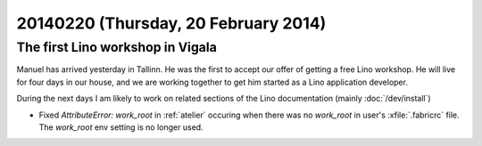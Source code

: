 =====================================
20140220 (Thursday, 20 February 2014)
=====================================

The first Lino workshop in Vigala
---------------------------------

Manuel has arrived yesterday in Tallinn. He was the first to accept
our offer of getting a free Lino workshop. He will live for four days
in our house, and we are working together to get him started as a Lino
application developer.

During the next days I am likely to work on related sections of the
Lino documentation (mainly :doc:`/dev/install`)



- Fixed `AttributeError: work_root` in :ref:`atelier`
  occuring when there was no
  `work_root` in user's :xfile:`.fabricrc` file.  The `work_root` env
  setting is no longer used.


